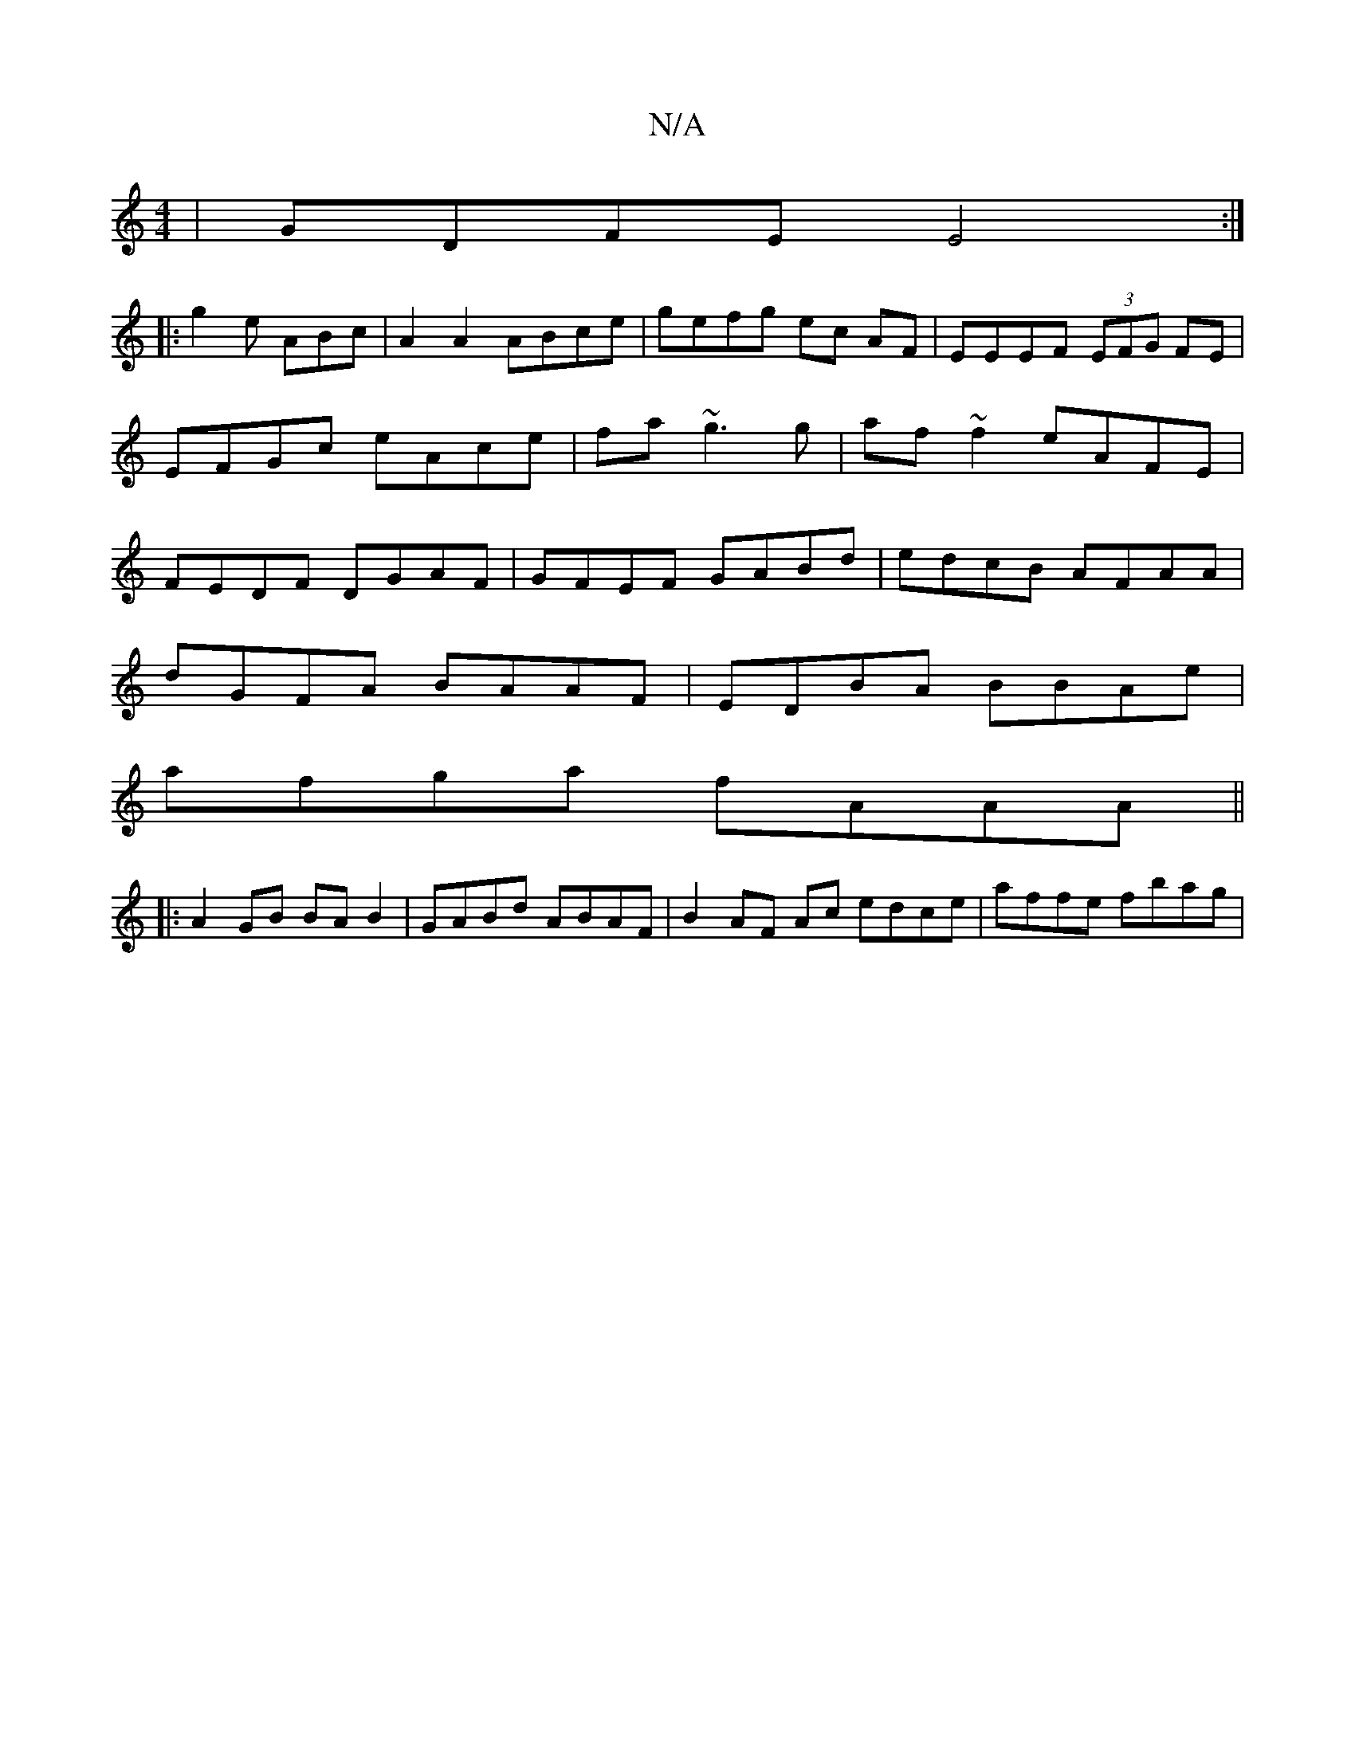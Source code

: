X:1
T:N/A
M:4/4
R:N/A
K:Cmajor
|GDFE E4:|
|:g2e ABc|A2A2 ABce|gefg ec AF|EEEF (3EFG FE|EFGc eAce|fa~g3g|af~f2 eAFE|FEDF DGAF|GFEF GABd|edcB AFAA|
dGFA BAAF|EDBA BBAe|
afga fAAA||
|: A2 GB BAB2 | GABd ABAF | B2 AF Ac edce|affe fbag|